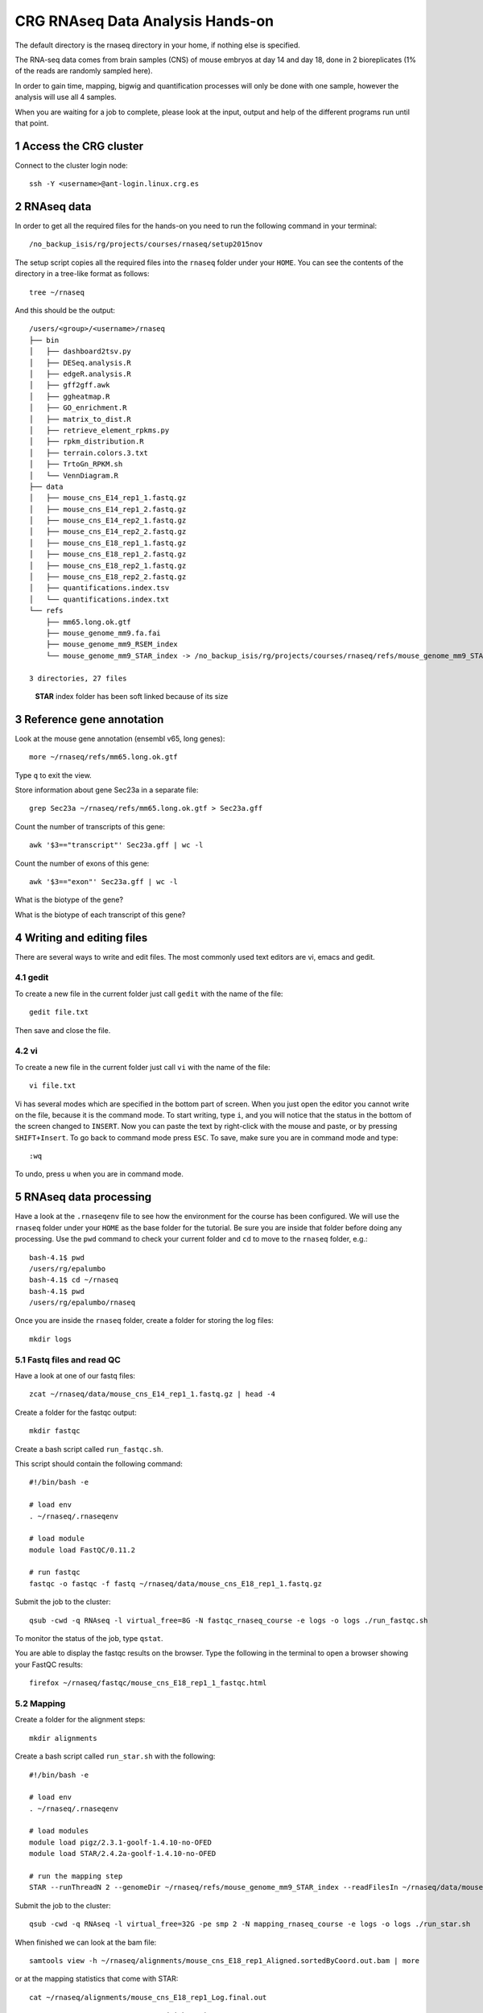 .. sectnum::

CRG RNAseq Data Analysis Hands-on
=================================

.. image:: assets/crg_blue_logo.jpg
    :height: 160px
    :width: 350px
    :scale: 50 %
    :align: right
    :alt: CRG Barcelona

The default directory is the rnaseq directory in your home, if nothing else is specified.

The RNA-seq data comes from brain samples (CNS) of mouse embryos at day 14 and day 18, done in 2 bioreplicates (1% of the reads are randomly sampled here).

In order to gain time, mapping, bigwig and quantification processes will only be done with one sample, however the analysis will use all 4 samples.

When you are waiting for a job to complete, please look at the input, output and help of the different programs run until that point.

Access the CRG cluster
~~~~~~~~~~~~~~~~~~~~~~

Connect to the cluster login node::

    ssh -Y <username>@ant-login.linux.crg.es

RNAseq data
~~~~~~~~~~~

In order to get all the required files for the hands-on you need to run the following command in your terminal::

    /no_backup_isis/rg/projects/courses/rnaseq/setup2015nov

The setup script copies all the required files into the ``rnaseq`` folder under your ``HOME``. You can see the contents of the directory in a tree-like format as follows::

    tree ~/rnaseq

And this should be the output::

    /users/<group>/<username>/rnaseq
    ├── bin
    │   ├── dashboard2tsv.py
    │   ├── DESeq.analysis.R
    │   ├── edgeR.analysis.R
    │   ├── gff2gff.awk
    │   ├── ggheatmap.R
    │   ├── GO_enrichment.R
    │   ├── matrix_to_dist.R
    │   ├── retrieve_element_rpkms.py
    │   ├── rpkm_distribution.R
    │   ├── terrain.colors.3.txt
    │   ├── TrtoGn_RPKM.sh
    │   └── VennDiagram.R
    ├── data
    │   ├── mouse_cns_E14_rep1_1.fastq.gz
    │   ├── mouse_cns_E14_rep1_2.fastq.gz
    │   ├── mouse_cns_E14_rep2_1.fastq.gz
    │   ├── mouse_cns_E14_rep2_2.fastq.gz
    │   ├── mouse_cns_E18_rep1_1.fastq.gz
    │   ├── mouse_cns_E18_rep1_2.fastq.gz
    │   ├── mouse_cns_E18_rep2_1.fastq.gz
    │   ├── mouse_cns_E18_rep2_2.fastq.gz
    │   ├── quantifications.index.tsv
    │   └── quantifications.index.txt
    └── refs
        ├── mm65.long.ok.gtf
        ├── mouse_genome_mm9.fa.fai
        ├── mouse_genome_mm9_RSEM_index
        └── mouse_genome_mm9_STAR_index -> /no_backup_isis/rg/projects/courses/rnaseq/refs/mouse_genome_mm9_STAR_index

    3 directories, 27 files

..

  **STAR** index folder has been soft linked because of its size

Reference gene annotation
~~~~~~~~~~~~~~~~~~~~~~~~~

Look at the mouse gene annotation (ensembl v65, long genes)::

    more ~/rnaseq/refs/mm65.long.ok.gtf

Type ``q`` to exit the view.

Store information about gene Sec23a in a separate file::

    grep Sec23a ~/rnaseq/refs/mm65.long.ok.gtf > Sec23a.gff

Count the number of transcripts of this gene::

    awk '$3=="transcript"' Sec23a.gff | wc -l

Count the number of exons of this gene::

    awk '$3=="exon"' Sec23a.gff | wc -l

What is the biotype of the gene?

What is the biotype of each transcript of this gene?


Writing and editing files
~~~~~~~~~~~~~~~~~~~~~~~~~

There are several ways to write and edit files.
The most commonly used text editors are vi, emacs and gedit.

gedit
-----

To create a new file in the current folder just call ``gedit`` with the name of the file::

    gedit file.txt

Then save and close the file.

vi
--

To create a new file in the current folder just call ``vi`` with the name of the file::

    vi file.txt

Vi has several modes which are specified in the bottom part of screen.
When you just open the editor you cannot write on the file, because it is the command mode.
To start writing, type ``i``, and you will notice that the status in the bottom of the screen changed to ``INSERT``.
Now you can paste the text by right-click with the mouse and paste, or by pressing ``SHIFT+Insert``.
To go back to command mode press ``ESC``.
To save, make sure you are in command mode and type::

    :wq

To undo, press ``u`` when you are in command mode.



RNAseq data processing
~~~~~~~~~~~~~~~~~~~~~~

Have a look at the ``.rnaseqenv`` file to see how the environment for the course has been configured. We will use the ``rnaseq`` folder under your ``HOME`` as the base folder for the tutorial. Be sure you are inside that folder before doing any processing. Use the ``pwd`` command to check your current folder and ``cd`` to move to the ``rnaseq`` folder, e.g.::

    bash-4.1$ pwd
    /users/rg/epalumbo
    bash-4.1$ cd ~/rnaseq
    bash-4.1$ pwd
    /users/rg/epalumbo/rnaseq

Once you are inside the ``rnaseq`` folder, create a folder for storing the log files::

    mkdir logs


Fastq files and read QC
-----------------------
Have a look at one of our fastq files::

   zcat ~/rnaseq/data/mouse_cns_E14_rep1_1.fastq.gz | head -4

Create a folder for the fastqc output::

    mkdir fastqc

Create a bash script called ``run_fastqc.sh``.

This script should contain the following command::

    #!/bin/bash -e

    # load env
    . ~/rnaseq/.rnaseqenv

    # load module
    module load FastQC/0.11.2

    # run fastqc
    fastqc -o fastqc -f fastq ~/rnaseq/data/mouse_cns_E18_rep1_1.fastq.gz

Submit the job to the cluster::

    qsub -cwd -q RNAseq -l virtual_free=8G -N fastqc_rnaseq_course -e logs -o logs ./run_fastqc.sh

To monitor the status of the job, type ``qstat``.

You are able to display the fastqc results on the browser. Type the following in the terminal to open a browser showing your FastQC results::

    firefox ~/rnaseq/fastqc/mouse_cns_E18_rep1_1_fastqc.html


Mapping
-------
Create a folder for the alignment steps::

    mkdir alignments

Create a bash script called ``run_star.sh`` with the following::

    #!/bin/bash -e

    # load env
    . ~/rnaseq/.rnaseqenv

    # load modules
    module load pigz/2.3.1-goolf-1.4.10-no-OFED
    module load STAR/2.4.2a-goolf-1.4.10-no-OFED

    # run the mapping step
    STAR --runThreadN 2 --genomeDir ~/rnaseq/refs/mouse_genome_mm9_STAR_index --readFilesIn ~/rnaseq/data/mouse_cns_E18_rep1_1.fastq.gz ~/rnaseq/data/mouse_cns_E18_rep1_2.fastq.gz --outSAMunmapped Within --outFilterType BySJout --outSAMattributes NH HI AS NM MD --readFilesCommand pigz -p2 -dc --outSAMtype BAM SortedByCoordinate --quantMode TranscriptomeSAM --outFileNamePrefix alignments/mouse_cns_E18_rep1_

Submit the job to the cluster::

    qsub -cwd -q RNAseq -l virtual_free=32G -pe smp 2 -N mapping_rnaseq_course -e logs -o logs ./run_star.sh

When finished we can look at the bam file::

    samtools view -h ~/rnaseq/alignments/mouse_cns_E18_rep1_Aligned.sortedByCoord.out.bam | more

or at the mapping statistics that come with STAR::

    cat ~/rnaseq/alignments/mouse_cns_E18_rep1_Log.final.out

::

                                 Started job on |       Sep 15 17:12:35
                             Started mapping on |       Sep 15 17:16:32
                                    Finished on |       Sep 15 17:17:38
       Mapping speed, Million of reads per hour |       40.91

                          Number of input reads |       750067
                      Average input read length |       202
                                    UNIQUE READS:
                   Uniquely mapped reads number |       646593
                        Uniquely mapped reads % |       86.20%
                          Average mapped length |       200.63
                       Number of splices: Total |       335381
            Number of splices: Annotated (sjdb) |       330288
                       Number of splices: GT/AG |       331908
                       Number of splices: GC/AG |       2842
                       Number of splices: AT/AC |       399
               Number of splices: Non-canonical |       232
                      Mismatch rate per base, % |       0.20%
                         Deletion rate per base |       0.01%
                        Deletion average length |       1.93
                        Insertion rate per base |       0.01%
                       Insertion average length |       1.44
                             MULTI-MAPPING READS:
        Number of reads mapped to multiple loci |       26254
             % of reads mapped to multiple loci |       3.50%
        Number of reads mapped to too many loci |       887
             % of reads mapped to too many loci |       0.12%
                                  UNMAPPED READS:
       % of reads unmapped: too many mismatches |       0.00%
                 % of reads unmapped: too short |       10.04%
                     % of reads unmapped: other |       0.14%

And get some general statistics about mapping::

    # load env
    source ~/rnaseq/.rnaseqenv

    # load pysam module
    module load pysam

    # get mapping statistics
    BAMstats.py -i ~/rnaseq/alignments/mouse_cns_E18_rep1_Aligned.sortedByCoord.out.bam


Transcript and gene expression quantification
---------------------------------------------

Create a folder for the quantifications::

    mkdir quantifications

Create a bash script called ``run_rsem.sh`` with the following::

    #!/bin/bash -e

    # load env
    . ~/rnaseq/.rnaseqenv

    # load module
    module load RSEM/1.2.21-goolf-1.4.10-no-OFED

    # get quantifications with RSEM
    rsem-calculate-expression --bam --estimate-rspd --calc-ci --no-bam-output --seed 12345 -p 2 --paired-end --forward-prob 0 alignments/mouse_cns_E18_rep1_Aligned.toTranscriptome.out.bam ~/rnaseq/refs/mouse_genome_mm9_RSEM_index/RSEMref quantifications/mouse_cns_E18_rep1

Submit the job to the cluster::

    qsub -cwd -q RNAseq -l virtual_free=16G -pe smp 2 -N isoforms_rnaseq_course -e logs -o logs ./run_rsem.sh

To obtain a matrix of gene RPKM values::

    cat ~/rnaseq/data/quantifications.index.txt | retrieve_element_rpkms.py -o encode -O mouse -e gene -v FPKM -d quantifications

To obtain a matrix of gene read counts::

    cat ~/rnaseq/data/quantifications.index.txt | retrieve_element_rpkms.py -o encode -O mouse -e gene -v expected_count -d quantifications


RNA-seq data analysis
~~~~~~~~~~~~~~~~~~~~~

Create a directory dedicated to the analyses::

    mkdir analysis

And move into it::

    cd analysis

Load the environment::

    . ~/rnaseq/.rnaseqenv

RPKM distribution
-----------------

Have a look at the distribution of RPKM values::

    rpkm_distribution.R -i ../quantifications/encode.mouse.gene.FPKM.idr_NA.tsv -l -p 0 -m ../data/quantifications.index.tsv -f age

To look at the plot::

    evince boxplot.log_T.psd_0.out.pdf

Clustering analysis
-------------------

Perform hierarchical clustering to check replicability::

    matrix_to_dist.R -i ../quantifications/encode.mouse.gene.FPKM.idr_NA.tsv --log10 -c pearson -o stdout | ggheatmap.R -i stdin --row_metadata ../data/quantifications.index.tsv --col_dendro --row_dendro -B 10 --matrix_palette=~/rnaseq/bin/terrain.colors.3.txt --rowSide_by age --matrix_fill_limits 0.85,1 -o cns.heatmap.pdf

Look at the clustering.

Differential gene expression
----------------------------

Run the DE with the edgeR package (be careful takes read counts and not rpkm values as input)::

    edgeR.analysis.R -i ../quantifications/encode.mouse.gene.expected_count.idr_NA.tsv -m ../data/quantifications.index.tsv -f age

Write a list of the genes overexpressed after 18 days, according to edgeR analysis::

    awk '$NF<0.01 && $4>2{print $1"\tover18"}' edgeR.cpm1.n2.out.tsv > edgeR.0.01.overE18.txt

Write a list of the genes overexpressed after 14 days, according to edgeR analysis::

    awk '$NF<0.01 && $4<-2 {print $1"\tover14"}' edgeR.cpm1.n2.out.tsv > edgeR.0.01.overE14.txt

Count how many overexpressed genes there are in each stage::

    wc -l edgeR.0.01.over*.txt

Show the results in a heatmap::

    (echo -e "gene\tedgeR"; cat edgeR.0.01.over*.txt) > gene.edgeR.tsv
    cut -f1 gene.edgeR.tsv | tail -n+2 | selectMatrixRows.sh - ../quantifications/encode.mouse.gene.FPKM.idr_NA.tsv | ggheatmap.R -W 5 -H 9 --col_metadata ../data/quantifications.index.tsv --colSide_by age --col_labels labExpId --row_metadata gene.edgeR.tsv --merge_row_mdata_on gene --rowSide_by edgeR --row_labels none -l -p 0.1 --col_dendro --row_dendro -o heatmap.edgeR.pdf

GO enrichment
-------------

Prepare a file with the list of all the genes in the annotation::

    awk '{split($10,a,"\""); print a[2]}' ~/rnaseq/refs/mm65.long.ok.gtf | sort -u > universe.txt

Launch the GO enrichment script for the Biological Processes, Molecular Function and Cellular Components in the set of genes overexpressed in E14::

    cut -f1 edgeR.0.01.overE14.txt | GO_enrichment.R -u universe.txt -G stdin -c BP -o edgeR.overE14 -s mouse
    cut -f1 edgeR.0.01.overE14.txt | GO_enrichment.R -u universe.txt -G stdin -c MF -o edgeR.overE14 -s mouse
    cut -f1 edgeR.0.01.overE14.txt | GO_enrichment.R -u universe.txt -G stdin -c CC -o edgeR.overE14 -s mouse

The results can be visualized in the browser, pasting the following paths in the search line::

    firefox ~/rnaseq/analysis/edgeR.overE14.BP.html
    firefox ~/rnaseq/analysis/edgeR.overE14.MF.html
    firefox ~/rnaseq/analysis/edgeR.overE14.CC.html

You can repeat the same for the genes overexpressed in E18::

    cut -f1 edgeR.0.01.overE18.txt | GO_enrichment.R -u universe.txt -G stdin -c BP -o edgeR.overE18 -s mouse
    cut -f1 edgeR.0.01.overE18.txt | GO_enrichment.R -u universe.txt -G stdin -c MF -o edgeR.overE18 -s mouse
    cut -f1 edgeR.0.01.overE18.txt | GO_enrichment.R -u universe.txt -G stdin -c CC -o edgeR.overE18 -s mouse


.. |ucsc_genome_browser| raw:: html

  <a href="http://genome.ucsc.edu/" target="_blank" style='padding:10px;font-weight:bold;font-family:Monaco,Menlo,Consolas,"Courier New",monospace;'>http://genome.ucsc.edu/</a>

Make bigWig file with RNAseq signal
-----------------------------------

Create a bash script called ``run_bigwig.sh`` with the following::

    #!/bin/bash -e

    # load env
    . ~/rnaseq/.rnaseqenv

    # load module
    module load BEDTools/2.21.0-goolf-1.4.10-no-OFED
    module load KentUtils/308-goolf-1.4.10-no-OFED


    # create bedgraph from mappings
    genomeCoverageBed -split -bg -ibam alignments/mouse_cns_E18_rep1_Aligned.sortedByCoord.out.bam > alignments/mouse_cns_E18_rep1_bedGraph.bed
    # generate bigwig from bedgraph
    bedGraphToBigWig alignments/mouse_cns_E18_rep1_bedGraph.bed ~/rnaseq/refs/mouse_genome_mm9.fa.fai alignments/mouse_cns_E18_rep1.bw

Submit the job to the cluster::

    qsub -cwd -q RNAseq -N bigwig_rnaseq_course -e logs -o logs ./run_bigwig.sh


Visualize your results in the UCSC genome browser
-------------------------------------------------

Add the gene expression track to the genome browser in bigWig format.
The bigWig files must be either uploaded or linked (if they are present somewhere online)

Go to the USCS genome browser web page:

|ucsc_genome_browser|

On the lefthand panel, click on ``Genomes``.
Click on ``Add custom track``.
Make sure the assembly information is as follows::

    group: Mammal, genome: Mouse, assembly: July 2007 (NCBI/mm9)

Paste the track specifications for each file in the box "Paste URLs or data"::

    track name=mouse_cns_E14_rep1.bw type=bigWig visibility=2 autoScale=off maxHeightPixels=30 color=0,149,347 viewLimits=0:30 bigDataUrl=http://genome.crg.es/~epalumbo/rnaseq/2015nov/mouse_cns_E14_rep1_Aligned.sortedByCoord.out.bw
    track name=mouse_cns_E14_rep2.bw type=bigWig visibility=2 autoScale=off maxHeightPixels=30 color=0,149,347 viewLimits=0:30 bigDataUrl=http://genome.crg.es/~epalumbo/rnaseq/2015nov/mouse_cns_E14_rep2_Aligned.sortedByCoord.out.bw
    track name=mouse_cns_E18_rep1.bw type=bigWig visibility=2 autoScale=off maxHeightPixels=30 color=69,139,0 viewLimits=0:30 bigDataUrl=http://genome.crg.es/~epalumbo/rnaseq/2015nov/mouse_cns_E18_rep1_Aligned.sortedByCoord.out.bw
    track name=mouse_cns_E18_rep2.bw type=bigWig visibility=2 autoScale=off maxHeightPixels=30 color=69,139,0 viewLimits=0:30 bigDataUrl=http://genome.crg.es/~epalumbo/rnaseq/2015nov/mouse_cns_E18_rep2_Aligned.sortedByCoord.out.bw

Click "Submit"
Go to the genome browser to look at some genes and their RNA-seq signal
